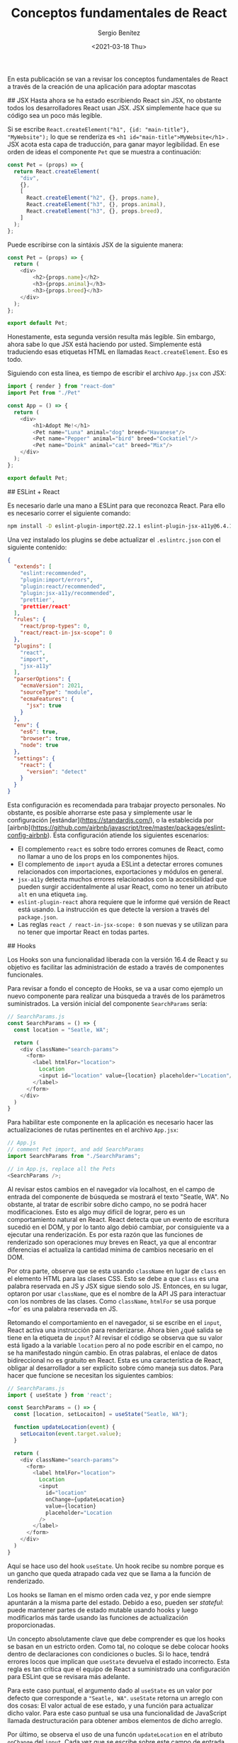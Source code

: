 
#+TITLE: Conceptos fundamentales de React
#+DESCRIPTION: Serie que recopila una descripción general de React
#+AUTHOR: Sergio Benítez
#+DATE:<2021-03-18 Thu> 
#+STARTUP: fold
#+HUGO_BASE_DIR: ~/Development/suabochica-blog/
#+HUGO_SECTION: /post
#+HUGO_WEIGHT: auto
#+HUGO_AUTO_SET_LASTMOD: t

En esta publicación se van a revisar los conceptos fundamentales de React a través de la creación de una aplicación para adoptar mascotas

## JSX
Hasta ahora se ha estado escribiendo React sin JSX, no obstante todos los desarrolladores React usan JSX. JSX simplemente hace que su código sea un poco más legible.

Si se escribe ~React.createElement("h1", {id: "main-title"}, "MyWebsite");~ lo que se renderiza es ~<h1 id="main-title">MyWebsite</h1>~ . JSX acota esta capa de traducción, para ganar mayor legibilidad. En ese orden de ideas el componente ~Pet~ que se muestra a continuación:

#+begin_src js
const Pet = (props) => {
  return React.createElement(
    "div",
    {},
    [
      React.createElement("h2", {}, props.name),
      React.createElement("h3", {}, props.animal),
      React.createElement("h3", {}, props.breed),
    ]
  );
};
#+end_src

Puede escribirse con la sintáxis JSX de la siguiente manera:

#+begin_src js
const Pet = (props) => {
  return (
    <div>
        <h2>{props.name}</h2>
        <h3>{props.animal}</h3>
        <h3>{props.breed}</h3>
    </div>
  );
};

export default Pet;
#+end_src

Honestamente, esta segunda versión resulta más legible. Sin embargo, ahora sabe lo que JSX está haciendo por usted. Simplemente está traduciendo esas etiquetas HTML en llamadas ~React.createElement~. Eso es todo.

Siguiendo con esta línea, es tiempo de escribir el archivo ~App.jsx~ con JSX:

#+begin_src js
import { render } from "react-dom"
import Pet from "./Pet"

const App = () => {
  return (
    <div>
        <h1>Adopt Me!</h1>
        <Pet name="Luna" animal="dog" breed="Havanese"/>
        <Pet name="Pepper" animal="bird" breed="Cockatiel"/>
        <Pet name="Doink" animal="cat" breed="Mix"/>
    </div>
  );
};

export default Pet;
#+end_src

## ESLint + React

Es necesario darle una mano a ESLint para que reconozca React. Para ello es necesario correr el siguiente comando:

#+begin_src zsh
npm install -D eslint-plugin-import@2.22.1 eslint-plugin-jsx-a11y@6.4.1 eslint-plugin-react@7.22.0
#+end_src

Una vez instalado los plugins se debe actualizar el ~.eslintrc.json~ con el siguiente contenido:

#+begin_src json
{
  "extends": [
    "eslint:recommended",
    "plugin:import/errors",
    "plugin:react/recommended",
    "plugin:jsx-a11y/recommended",
    "prettier',
    "prettier/react'
  ],
  "rules": {
    "react/prop-types": 0,
    "react/react-in-jsx-scope": 0
  },
  "plugins": [
    "react",
    "import",
    "jsx-a11y"
  ],
  "parserOptions": {
    "ecmaVersion": 2021,
    "sourceType": "module",
    "ecmaFeatures": {
      "jsx": true
    }
  },
  "env": {
    "es6": true,
    "browser": true,
    "node": true
  },
  "settings": {
    "react": {
      "version": "detect"
    }
  }
}
#+end_src

Esta configuración es recomendada para trabajar proyecto personales. No obstante, es posible ahorrarse este pasa y simplemente usar le configuración [estándar](https://standardjs.com/), o la establecida por [airbnb](https://github.com/airbnb/javascript/tree/master/packages/eslint-config-airbnb). Esta configuración atiende los siguientes escenarios:

- El complemento ~react~ es sobre todo errores comunes de React, como no llamar a uno de los props en los componentes hijos.
- El complemento de ~import~ ayuda a ESLint a detectar errores comunes relacionados con importaciones, exportaciones y módulos en general.
- ~jsx-a11y~ detecta muchos errores relacionados con la accesibilidad que pueden surgir accidentalmente al usar React, como no tener un atributo ~alt~ en una etiqueta ~img~.
- ~eslint-plugin-react~ ahora requiere que le informe qué versión de React está usando. La instrucción es que detecte la version a través del ~package.json~.
- Las reglas ~react / react-in-jsx-scope: 0~ son nuevas y se utilizan para no tener que importar React en todas partes.

## Hooks

Los Hooks son una funcionalidad liberada con la versión 16.4 de React y su objetivo es facilitar las administración de estado a través de componentes funcionales.

Para revisar a fondo el concepto de Hooks, se va a usar como ejemplo un nuevo componente para realizar una búsqueda a través de los parámetros suministrados. La versión inicial del componente ~SearchParams~ sería:

#+begin_src js
// SearchParams.js
const SearchParams = () => {
  const location = "Seatle, WA";

  return (
    <div className="search-params">
      <form>
        <label htmlFor="location">
          Location
          <input id="location" value={location} placeholder="Location"/>
        </label>
      </form>
    </div>
  )
}
#+end_src

Para habilitar este componente en la aplicación es necesario hacer las actualizaciones de rutas pertinentes en el archivo ~App.jsx~:

#+begin_src js
// App.js
// comment Pet import, and add SearchParams
import SearchParams from "./SearchParams";

// in App.js, replace all the Pets
<SearchParams />;
#+end_src

Al revisar estos cambios en el navegador vía localhost, en el campo de entrada del componente de búsqueda se mostrará el texto "Seatle, WA". No obstante, al tratar de escribir sobre dicho campo, no se podrá hacer modificaciones. Esto es algo muy difícil de lograr, pero es un comportamiento natural en React. React detecta que un evento de escritura sucedió en el DOM, y por lo tanto algo debió cambiar, por consiguiente va a ejecutar una renderización. Es por esta razón que las funciones de renderizado son operaciones muy breves en React, ya que al encontrar diferencias el actualiza la cantidad mínima de cambios necesario en el DOM.

Por otra parte, observe que se esta usando ~className~ en lugar de ~class~ en el elemento HTML para las clases CSS. Esto se debe a que ~class~ es una palabra reservada en JS y JSX sigue siendo solo JS. Entonces, en su lugar, optaron por usar ~className~, que es el nombre de la API JS para interactuar con los nombres de las clases. Como ~className~, ~htmlFor~ se usa porque ~for` es una palabra reservada en JS.

Retomando el comportamiento en el navegador, si se escribe en el ~input~, React activa una instrucción para renderizarse. Ahora bien ¿qué salida se tiene en la etiqueta de ~input~? Al revisar el código se observa que su valor está ligado a la variable ~location~ pero al no pode escribir en el campo, no se ha manifestado ningún cambio. En otras palabras, el enlace de datos bidireccional no es gratuito en React. Esta es una característica de React, obligar al desarrollador a ser explícito sobre cómo maneja sus datos. Para hacer que funcione se necesitan los siguientes cambios:

#+begin_src js
// SearchParams.js
import { useState } from 'react';

const SearchParams = () => {
  const [location, setLocaiton] = useState("Seatle, WA");

  function updateLocation(event) {
    setLocaiton(event.target.value);
  }

  return (
    <div className="search-params">
      <form>
        <label htmlFor="location">
          Location
          <input
            id="location"
            onChange={updateLocation}
            value={location}
            placeholder="Location
          />
        </label>
      </form>
    </div>
  )
}
#+end_src

Aquí se hace uso del hook ~useState~. Un hook recibe su nombre porque es un gancho que queda atrapado cada vez que se llama a la función de renderizado.

Los hooks se llaman en el mismo orden cada vez, y por ende siempre apuntarán a la misma parte del estado. Debido a eso, pueden ser /stateful/: puede mantener partes de estado mutable usando hooks y luego modificarlos más tarde usando las funciones de actualización proporcionadas.

Un concepto absolutamente clave que debe comprender es que los hooks se basan en un estricto orden. Como tal, no coloque se debe colocar hooks dentro de declaraciones con condiciones o bucles. Si lo hace, tendrá errores locos que implican que ~useState~ devuelva el estado incorrecto. Esta regla es tan crítica que el equipo de React a suministrado una configuración para ESLint que se revisara más adelante.

Para este caso puntual, el argumento dado al ~useState~ es un valor por defecto que corresponde a ~"Seatle, WA"~. ~useState~ retorna un arreglo con dos cosas: El valor actual de ese estado, y una función para actualizar dicho valor. Para este caso puntual se usa una funcionalidad de JavaScript llamada destructuración para obtener ambos elementos de dicho arreglo.

Por último, se observa el uso de una funcón ~updateLocation~ en el atributo ~onChange~ del ~input~. Cada vez que se escribe sobre este campo de entrada, se hace un llamado a esta función. Cuando la función ~updateLocation~ es llamada, React es conciente de que el estado ha sido modificado y lanza una renderización.

Para garantizar usos correctos de los hooks se debe agregar una regla en ESLint. Se instala el la siguiente extensión:

#+begin_src zsh
npm install -D eslint-plugin-react-hooks@4.2.0
#+end_src

Y se agrega la siguiente configuración en el ~.eslintrc.json~:

#+begin_src javascript
{
  "extends": [
    ...
    "plugin:react-hooks/recommended"
  ]
}
#+end_src

Con dicha configuración se puede preseguir con la creación de una lista desplegable de animales y razas en el archivo ~SearchParams.js~:

#+begin_src js
// SearchParams.js
import { useState } from 'react';

const ANIMALS = ["bird", "cat", "dog", "rabbit", "reptile"]

const SearchParams = () => {
  const [location, setLocaiton] = useState("Seatle, WA");
  const [animal, setAnimal] = useState("");
  const [breed, setBreed] = useState("");
  const breeds = []

  function updateLocation(event) {
    setLocaiton(event.target.value);
  }

  return (
    <div className="search-params">
      <form>
        <label htmlFor="location">
          Location
          <input
            id="location"
            onChange={updateLocation}
            value={location}
            placeholder="Location
          />
        </label>
        <label htmlFor="animal">
          Animal
          <select
            id="animal"
            value={animal}
            onChange={event => setAnimal(event.target.value)}
            onBlur={event => setAnimal(event.target.value)}
          >
            <option value=""><option/>
            {
              ANIMALS.map(animal => (
                <option value={animal} key={animal}>
                  {animal}
                </option>
              ))
            }
          </select>
        </label>

        <label htmlFor="breed">
          Breed
          <select
            id="breed"
            disabled={!breeds.length}
            value={breed}
            onChange={event => setBreed(event.target.value)}
            onBlur={event => setBreed(event.target.value)}
          >
            <option value=""><option/>
            {
              breeds.map(breed => (
                <option value={breed} key={breed}>
                  {breed}
                </option>
              ))
            }
          </select>
        </label>
      </form>
    </div>
  )
}
#+end_src

Varias cosas a resaltar de este código. La primera es que se puede utilizar el hook ~useState~ tantas veces como sea necesario para varias piezas de su estado. Se recuerda que es importante conservar el un orden en estas definiciones porque es de este modo que React tiene garantías para acceder al mismo pedazo de estado cada vez que sea necesario. Segundo, en las etiquetas ~<select>~ se están usando los métodos ~onChange~ y ~onBlur~ para tener más covertura en temas de accesibilidad. Por último la diferencia entre el selector de animales y el de razas radica en que el segundo estará deshabilitado si el arreglo de raza se encuentra vació. Con esta configuración se dará la introducción a un nuevo hook, ~useEffect~.

## useEffect